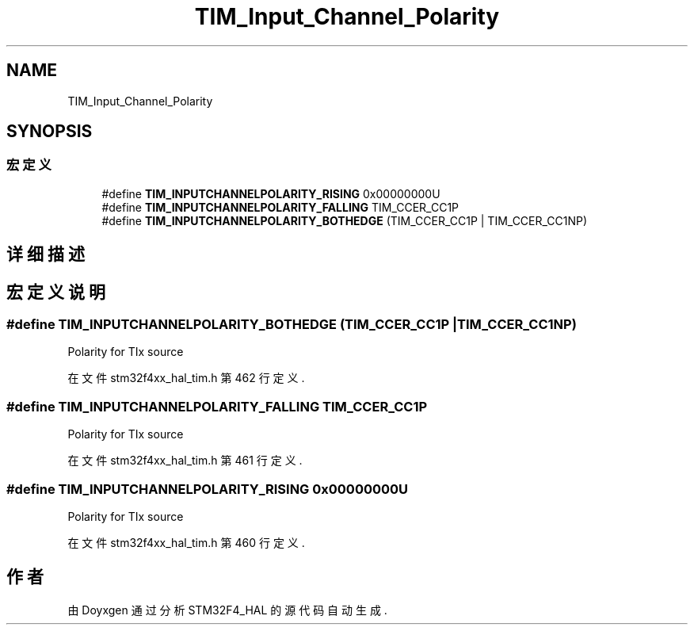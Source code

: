 .TH "TIM_Input_Channel_Polarity" 3 "2020年 八月 7日 星期五" "Version 1.24.0" "STM32F4_HAL" \" -*- nroff -*-
.ad l
.nh
.SH NAME
TIM_Input_Channel_Polarity
.SH SYNOPSIS
.br
.PP
.SS "宏定义"

.in +1c
.ti -1c
.RI "#define \fBTIM_INPUTCHANNELPOLARITY_RISING\fP   0x00000000U"
.br
.ti -1c
.RI "#define \fBTIM_INPUTCHANNELPOLARITY_FALLING\fP   TIM_CCER_CC1P"
.br
.ti -1c
.RI "#define \fBTIM_INPUTCHANNELPOLARITY_BOTHEDGE\fP   (TIM_CCER_CC1P | TIM_CCER_CC1NP)"
.br
.in -1c
.SH "详细描述"
.PP 

.SH "宏定义说明"
.PP 
.SS "#define TIM_INPUTCHANNELPOLARITY_BOTHEDGE   (TIM_CCER_CC1P | TIM_CCER_CC1NP)"
Polarity for TIx source 
.PP
在文件 stm32f4xx_hal_tim\&.h 第 462 行定义\&.
.SS "#define TIM_INPUTCHANNELPOLARITY_FALLING   TIM_CCER_CC1P"
Polarity for TIx source 
.PP
在文件 stm32f4xx_hal_tim\&.h 第 461 行定义\&.
.SS "#define TIM_INPUTCHANNELPOLARITY_RISING   0x00000000U"
Polarity for TIx source 
.PP
在文件 stm32f4xx_hal_tim\&.h 第 460 行定义\&.
.SH "作者"
.PP 
由 Doyxgen 通过分析 STM32F4_HAL 的 源代码自动生成\&.
